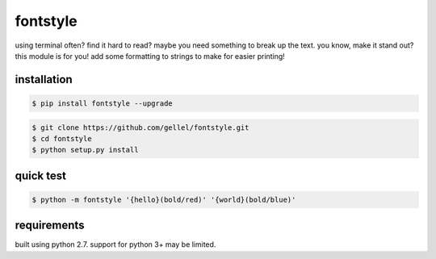 fontstyle
=========

using terminal often? find it hard to read? maybe you need something to break up the text. you know, make it stand out? this module is for you! add some formatting to strings to make for easier printing!


installation
------------

.. code-block:: console

    $ pip install fontstyle --upgrade

.. code-block:: console

    $ git clone https://github.com/gellel/fontstyle.git
    $ cd fontstyle
    $ python setup.py install


quick test
----------

.. code-block:: console

    $ python -m fontstyle '{hello}(bold/red)' '{world}(bold/blue)'


requirements
------------

built using python 2.7. support for python 3+ may be limited.

